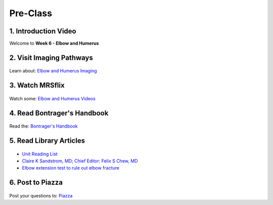 Pre-Class
===============

1. Introduction Video
----------------------
Welcome to **Week 6 - Elbow and Humerus**

.. embedded-video:: 161720654
   :format: vimeo


2. Visit Imaging Pathways
-------------------------

.. figure:: /Images/imaging_logo.png
   :target: http://imagingpathways.health.wa.gov.au/index.php/imaging-pathways
   :width: 300px
   :alt: Imaging Pathways
   :figclass: reference

Learn about: `Elbow and Humerus Imaging <http://imagingpathways.health.wa.gov.au/index.php/imaging-pathways>`_


3. Watch MRSflix
-----------------------------------

.. figure:: /Images/mrsflix_logo.png
   :target: http://mrsflix.elsdevelopment.com
   :width: 300px
   :alt: MRSflix
   :figclass: reference

Watch some: `Elbow and Humerus Videos <http://mrsflix.elsdevelopment.com>`_


4. Read Bontrager's Handbook
----------------------------

.. figure:: /Images/bontrager_logo.png
   :target: http://opac.library.usyd.edu.au:80/record=b4698666~S4
   :width: 300px
   :alt: Bontrager's Handbook
   :figclass: reference

Read the: `Bontrager's Handbook <http://opac.library.usyd.edu.au:80/record=b4698666~S4>`_


5. Read Library Articles
------------------------

.. figure:: /Images/library_logo.png
   :target: http://opac.library.usyd.edu.au/search/r?SEARCH=MRSC5001
   :width: 300px
   :alt: USYD Library
   :figclass: reference

- `Unit Reading List <http://opac.library.usyd.edu.au/search/r?SEARCH=MRSC5001>`_
- `Claire K Sandstrom, MD; Chief Editor: Felix S Chew, MD <http://emedicine.medscape.com/article/389069-overview>`_
- `Elbow extension test to rule out elbow fracture <http://usyd.summon.serialssolutions.com/#!/search?bookMark=ePnHCXMwzV3JTsMwEI1QJZb-A_IPFDl2nDgHTqgIDhQh4IhGjRdICW3URfwGRz6XmcQpUg9EIIS4xttobM_izLw5igbot7ooAPw0oVSz2tlVwIaUJ1zxvRD1rtNcDTo47yRLD7ZwuXi09gnPEw1edLgPo4dxVSxeWfMyTM9IDA2xNStX7MlVtd9UrJwz2xha5GIzNJ5YVT67qiRwYLbwbDpnrpnCU_bRZuloRJcwPYzuz8d3ZxejUIBgZAjmbFSo2KmpsEbp3KAXaURurfSp8tZIgi4rpDRJgVfEFEgyftSyiJXTqZkKnxg5jI7beUnaAx2ZNa4OggwNdBSoRpJsO3Q6EeoWZAK66KsZNNyjcpE5cAmE37KdttWZn2MCu7DDaduh068Q9GmrJwHFZc8CbzvjX6yhlNBqDeizaJKzGQiYLZaPEA49tH8b4OoSVjXgVYIJELpXlgGVvhK0v5zeTZNYQG19XzPJQKAWoKZektBtFPxfkURFTOKvSaJE5ERq3dBGsQAaFZBQfXTcjm8m1xALrr5JElrvsUz-mkvvP964XRbx3yXtA3RdZu8>`_


6. Post to Piazza
-----------------

.. figure:: /Images/piazza_logo.png
   :target: https://piazza.com/class/ikylobq09oe6dy
   :width: 300px
   :alt: Piazza
   :figclass: reference

Post your questions to: `Piazza <https://piazza.com/class/ikylobq09oe6dy?cid=14>`_
